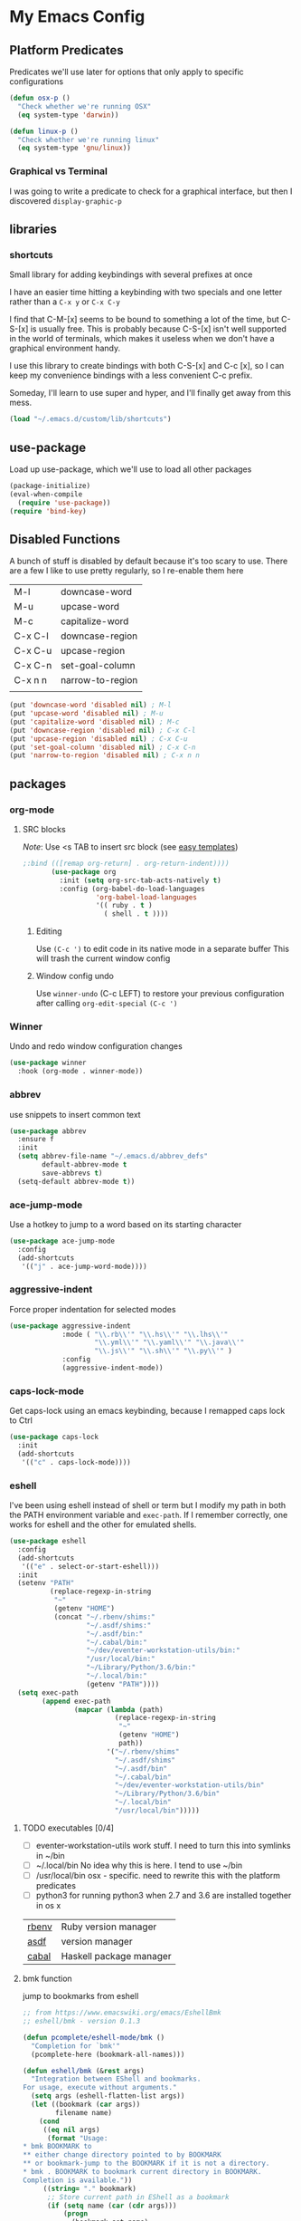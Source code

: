 * My Emacs Config
** Platform Predicates
   Predicates we'll use later for options that only apply
   to specific configurations

   #+BEGIN_SRC emacs-lisp
   (defun osx-p ()
     "Check whether we're running OSX"
     (eq system-type 'darwin))

   (defun linux-p ()
     "Check whether we're running linux"
     (eq system-type 'gnu/linux))
   #+END_SRC
*** Graphical vs Terminal
    I was going to write a predicate to check for a graphical
    interface, but then I discovered ~display-graphic-p~
** libraries
*** shortcuts
    Small library for adding keybindings with several prefixes at once

    I have an easier time hitting a keybinding with two specials and one letter
    rather than a ~C-x y~ or ~C-x C-y~

    I find that C-M-[x] seems to be bound to something a lot of the time,
    but C-S-[x] is usually free. This is probably because C-S-[x] isn't well
    supported in the world of terminals, which makes it useless when we don't
    have a graphical environment handy.

    I use this library to create bindings with both C-S-[x] and C-c [x], so
    I can keep my convenience bindings with a less convenient C-c prefix.

    Someday, I'll learn to use super and hyper, and I'll finally get away from
    this mess.
    #+BEGIN_SRC emacs-lisp
      (load "~/.emacs.d/custom/lib/shortcuts")
    #+END_SRC

** use-package
   Load up use-package, which we'll use to load all other packages
   #+BEGIN_SRC emacs-lisp
   (package-initialize)
   (eval-when-compile
     (require 'use-package))
   (require 'bind-key)
   #+END_SRC
** Disabled Functions
   A bunch of stuff is disabled by default because it's
   too scary to use. There are a few I like to use pretty regularly,
   so I re-enable them here
   | M-l     | downcase-word    |
   | M-u     | upcase-word      |
   | M-c     | capitalize-word  |
   | C-x C-l | downcase-region  |
   | C-x C-u | upcase-region    |
   | C-x C-n | set-goal-column  |
   | C-x n n | narrow-to-region |
   |         |                  |
   #+BEGIN_SRC emacs-lisp
     (put 'downcase-word 'disabled nil) ; M-l
     (put 'upcase-word 'disabled nil) ; M-u
     (put 'capitalize-word 'disabled nil) ; M-c
     (put 'downcase-region 'disabled nil) ; C-x C-l
     (put 'upcase-region 'disabled nil) ; C-x C-u
     (put 'set-goal-column 'disabled nil) ; C-x C-n
     (put 'narrow-to-region 'disabled nil) ; C-x n n

   #+END_SRC
** packages
*** org-mode
**** SRC blocks
     /Note/: Use <s TAB to insert src block (see [[https://orgmode.org/manual/Easy-templates.html][easy templates]])
     #+BEGIN_SRC emacs-lisp
;:bind (([remap org-return] . org-return-indent))))
       (use-package org
         :init (setq org-src-tab-acts-natively t)
         :config (org-babel-do-load-languages
                  'org-babel-load-languages
                  '(( ruby . t )
                    ( shell . t ))))
     #+END_SRC
***** Editing
     Use ~(C-c ')~ to edit code in its native mode in a separate buffer
     This will trash the current window config
***** Window config undo
      Use ~winner-undo~ (C-c LEFT) to restore your previous configuration after
      calling ~org-edit-special~ ~(C-c ')~
*** Winner
    Undo and redo window configuration changes
    #+BEGIN_SRC emacs-lisp
      (use-package winner
        :hook (org-mode . winner-mode))
    #+END_SRC
*** abbrev
    use snippets to insert common text
    #+BEGIN_SRC emacs-lisp
      (use-package abbrev
        :ensure f
        :init
        (setq abbrev-file-name "~/.emacs.d/abbrev_defs"
              default-abbrev-mode t
              save-abbrevs t)
        (setq-default abbrev-mode t))
    #+END_SRC
*** ace-jump-mode
    Use a hotkey to jump to a word based on its starting character
    #+BEGIN_SRC emacs-lisp
      (use-package ace-jump-mode
        :config
        (add-shortcuts
         '(("j" . ace-jump-word-mode))))
    #+END_SRC
*** aggressive-indent
    Force proper indentation for selected modes
    #+BEGIN_SRC emacs-lisp
      (use-package aggressive-indent
                   :mode ( "\\.rb\\'" "\\.hs\\'" "\\.lhs\\'"
                           "\\.yml\\'" "\\.yaml\\'" "\\.java\\'"
                           "\\.js\\'" "\\.sh\\'" "\\.py\\'" )
                   :config
                   (aggressive-indent-mode))
    #+END_SRC
*** caps-lock-mode
    Get caps-lock using an emacs keybinding, because I
    remapped caps lock to Ctrl
    #+BEGIN_SRC emacs-lisp
      (use-package caps-lock
        :init
        (add-shortcuts
         '(("c" . caps-lock-mode))))
    #+END_SRC
*** eshell
    I've been using eshell instead of shell or term but I modify my path
    in both the PATH environment variable and ~exec-path~.
    If I remember correctly, one works for eshell and the other
    for emulated shells.
    #+BEGIN_SRC emacs-lisp
      (use-package eshell
        :config
        (add-shortcuts
         '(("e" . select-or-start-eshell)))
        :init
        (setenv "PATH"
                (replace-regexp-in-string
                 "~"
                 (getenv "HOME")
                 (concat "~/.rbenv/shims:"
                         "~/.asdf/shims:"
                         "~/.asdf/bin:"
                         "~/.cabal/bin:"
                         "~/dev/eventer-workstation-utils/bin:"
                         "/usr/local/bin:"
                         "~/Library/Python/3.6/bin:"
                         "~/.local/bin:"
                         (getenv "PATH"))))
        (setq exec-path
              (append exec-path
                      (mapcar (lambda (path)
                                (replace-regexp-in-string
                                 "~"
                                 (getenv "HOME")
                                 path))
                              '("~/.rbenv/shims"
                                "~/.asdf/shims"
                                "~/.asdf/bin"
                                "~/.cabal/bin"
                                "~/dev/eventer-workstation-utils/bin"
                                "~/Library/Python/3.6/bin"
                                "~/.local/bin"
                                "/usr/local/bin")))))
    #+END_SRC
**** TODO executables [0/4]
     - [ ] eventer-workstation-utils
       work stuff. I need to turn this into symlinks in ~/bin
     - [ ] ~/.local/bin
       No idea why this is here. I tend to use ~/bin
     - [ ]  /usr/local/bin
       osx - specific. need to rewrite this with the platform predicates
     - [ ] python3
       for running python3 when 2.7 and 3.6 are installed together in 
       os x
     | [[https://github.com/rbenv/rbenv][rbenv]] | Ruby version manager    |
     | [[https://github.com/asdf-vm/asdf][asdf]]  | version manager         |
     | [[https://www.haskell.org/cabal/][cabal]] | Haskell package manager |
**** bmk function
     jump to bookmarks from eshell
     #+BEGIN_SRC emacs-lisp
       ;; from https://www.emacswiki.org/emacs/EshellBmk
       ;; eshell/bmk - version 0.1.3

       (defun pcomplete/eshell-mode/bmk ()
         "Completion for `bmk'"
         (pcomplete-here (bookmark-all-names)))

       (defun eshell/bmk (&rest args)
         "Integration between EShell and bookmarks.
       For usage, execute without arguments."
         (setq args (eshell-flatten-list args))
         (let ((bookmark (car args))
               filename name)
           (cond
            ((eq nil args)
             (format "Usage:
       ,* bmk BOOKMARK to
       ,** either change directory pointed to by BOOKMARK
       ,** or bookmark-jump to the BOOKMARK if it is not a directory.
       ,* bmk . BOOKMARK to bookmark current directory in BOOKMARK.
       Completion is available."))
            ((string= "." bookmark)
             ;; Store current path in EShell as a bookmark
             (if (setq name (car (cdr args)))
                 (progn
                   (bookmark-set name)
                   (bookmark-set-filename name (eshell/pwd))
                   (format "Saved current directory in bookmark %s" name))
               (error "You must enter a bookmark name")))
            (t
              ;; Check whether an existing bookmark has been specified
              (if (setq filename (bookmark-get-filename bookmark))
                  ;; If it points to a directory, change to it.
                  (if (file-directory-p filename)
                      (eshell/cd filename)
                    ;; otherwise, just jump to the bookmark 
                    (bookmark-jump bookmark))
                (error "%s is not a bookmark" bookmark))))))

       ;; end eshell/bmk
     #+END_SRC
**** Select existing eshell buffer
     Switch to eshell buffer instead of creating a duplicate eshell
     buffer if one already exists in the current window arrangement
     #+BEGIN_SRC emacs-lisp
       (defun select-or-start-eshell ()
           "Select visible eshell window or select/create eshell buffer in this window"
         (interactive)
          (let ((e-win (get-buffer-window "*eshell*")))
            (cond (e-win (select-window e-win))
                  ((get-buffer "*eshell*") (switch-to-buffer "*eshell*"))
                  (t (eshell)))))
     #+END_SRC
**** Eshell prompt
     #+BEGIN_SRC emacs-lisp
       (setq eshell-prompt-function
             (lambda ()
               (let ((frame 'eshell-prompt)
                     (path 'eshell-ls-directory)
                     (vcs 'eshell-ls-readonly)
                     (data 'dired-ignored)
                     (err 'dired-warning))
              (concat
               (propertize "┌─[" 'face 'eshell-prompt)
               (propertize (concat (eshell/pwd)) 'face path)
               (propertize "@" 'face frame)
               (if (magit-get-current-branch)
                   (propertize (magit-get-current-branch) 'face vcs)
                   (propertize "z" 'face vcs))
               (propertize "]──[" 'face frame)
               (propertize (format-time-string "%H:%M" (current-time)) 'face data)
               (propertize "]" 'face frame)
               (if (member (car
                            (split-string
                             (symbol-name (projectile-project-type)) "-"))
                           '("rails" "ruby"))
                   (let ((v (shell-command-to-string "rbenv version")))
                     (string-match
                      "\\([[:digit:]]+\.[[:digit:]]+\.[[:digit:]]+\\)" v)
                     (concat
                      (propertize "──[" 'face frame)
                      (propertize (match-string 1 v)
                                  'face data)
                      (propertize "]" 'face frame))))
               (if (not (eq 0 eshell-last-command-status))
                   (concat
                    (propertize "──[" 'face frame)
                    (propertize (number-to-string
                                 eshell-last-command-status)
                                'face err)
                    (propertize "]" 'face frame)))
               "\n"
               (propertize "└─>" 'face frame)
               (propertize (if (= (user-uid) 0) " #" " $") 'face frame)
               " "
               ))))
     #+END_SRC
** TODO incorporate and remove from list
   #+BEGIN_SRC emacs-lisp
     ;(load "~/.emacs.d/custom/ace-jump-mode")
     ;(load "~/.emacs.d/custom/aggressive-indent")
     (load "~/.emacs.d/custom/backup-files")
     ;(load "~/.emacs.d/custom/caps-lock")
     (load "~/.emacs.d/custom/custom-faces")
     (load "~/.emacs.d/custom/ecb-config.el")
     ;(load "~/.emacs.d/custom/enable-functions.el")
     ;(load "~/.emacs.d/custom/eshell-custom.el")
     (load "~/.emacs.d/custom/god-mode.el")
     (load "~/.emacs.d/custom/groovy-mode.el")
     (load "~/.emacs.d/custom/haskell.el")
     (load "~/.emacs.d/custom/helm.el")
     (load "~/.emacs.d/custom/hide-ui.el")
     (load "~/.emacs.d/custom/highlights.el")
     (load "~/.emacs.d/custom/indents.el")
     (load "~/.emacs.d/custom/js-mode.el")
     (load "~/.emacs.d/custom/just-for-fun.el")
     (load "~/.emacs.d/custom/list-gen.el")
     (load "~/.emacs.d/custom/macros.el")
     (load "~/.emacs.d/custom/magit.el")
     (load "~/.emacs.d/custom/manheim.el")
     (load "~/.emacs.d/custom/margin-of-shame.el")
     (load "~/.emacs.d/custom/markdown-mode.el")
     (load "~/.emacs.d/custom/mode-icons.el")
     (load "~/.emacs.d/custom/on-startup.el")
     (load "~/.emacs.d/custom/org.el")
     (load "~/.emacs.d/custom/package-config.el")
     (load "~/.emacs.d/custom/pacman.el")
     (load "~/.emacs.d/custom/pollen-mode.el")
     (load "~/.emacs.d/custom/projectile.el")
     (load "~/.emacs.d/custom/python-mode.el")
     (load "~/.emacs.d/custom/racket-mode.el")
     (load "~/.emacs.d/custom/rainbow-delimiters.el")
     (load "~/.emacs.d/custom/recent.el")
     (load "~/.emacs.d/custom/ruby-rake-printer.el")
     (load "~/.emacs.d/custom/ruby.el")
     (load "~/.emacs.d/custom/shortcuts.el")
     (load "~/.emacs.d/custom/solarized.el")
     (load "~/.emacs.d/custom/speedbar-opt.el")
     (load "~/.emacs.d/custom/stackexchange.el")
     (load "~/.emacs.d/custom/text-comments.el")
     (load "~/.emacs.d/custom/undo-tree.el")
     (load "~/.emacs.d/custom/workgroups.el")
     (load "~/.emacs.d/custom/yaml.el")
     (load "~/.emacs.d/custom/zsh.el")
     (load "~/.emacs.d/custom/zz-init.el")
   #+END_SRC

